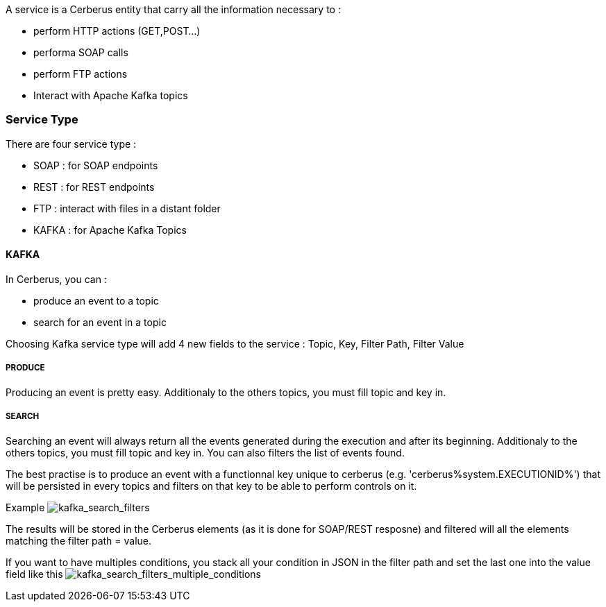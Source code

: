 A service is a Cerberus entity that carry all the information necessary to :

* perform HTTP actions (GET,POST...)
* performa SOAP calls
* perform FTP actions
* Interact with Apache Kafka topics

=== Service Type

There are four service type :

* SOAP : for SOAP endpoints
* REST : for REST endpoints
* FTP : interact with files in a distant folder
* KAFKA : for Apache Kafka Topics

==== KAFKA

In Cerberus, you can :

* produce an event to a topic
* search for an event in a topic

Choosing Kafka service type will add 4 new fields to the service : Topic, Key, Filter Path, Filter Value

===== PRODUCE

Producing an event is pretty easy. Additionaly to the others topics, you must fill topic and key in.

===== SEARCH

Searching an event will always return all the events generated during the execution and after its beginning.
Additionaly to the others topics, you must fill topic and key in. You can also filters the list of events found.

The best practise is to produce an event with a functionnal key unique to cerberus (e.g. 'cerberus%system.EXECUTIONID%') that will be persisted in every topics and filters on that key to be able to perform controls on it.

Example
image:kafka_search.png[kafka_search_filters]

The results will be stored in the Cerberus elements (as it is done for SOAP/REST resposne) and filtered will all the elements matching the filter path = value.

If you want to have multiples conditions, you stack all your condition in JSON in the filter path and set the last one into the value field like this
image:kafka_search2.png[kafka_search_filters_multiple_conditions]
